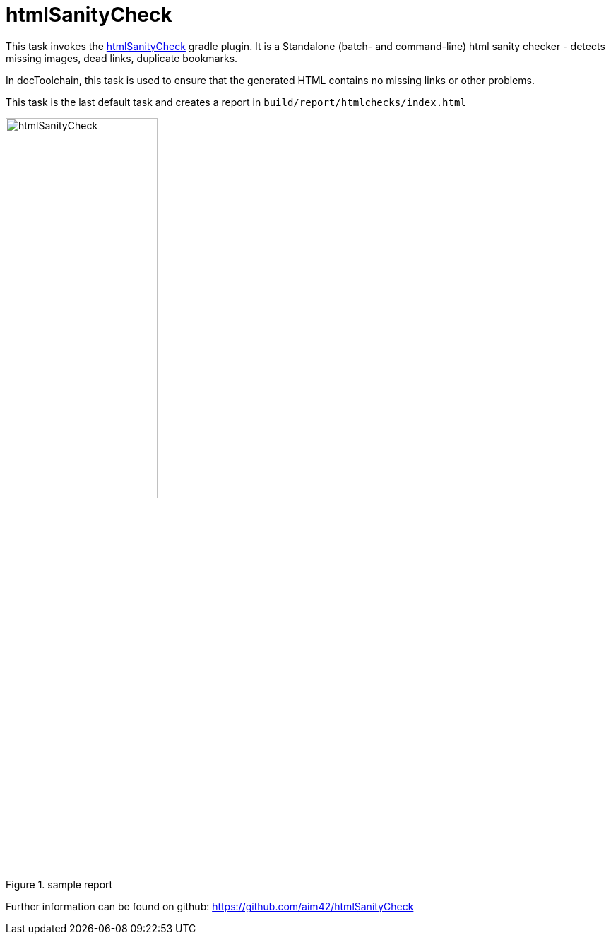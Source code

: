 ifndef::imagesdir[:imagesdir: ../images]
= htmlSanityCheck

This task invokes the https://github.com/aim42/htmlSanityCheck[htmlSanityCheck] gradle plugin.
It is a Standalone (batch- and command-line) html sanity checker - detects missing images, dead links, duplicate bookmarks.

In docToolchain, this task is used to ensure that the generated HTML contains no missing links or other problems.

This task is the last default task and creates a report in `build/report/htmlchecks/index.html`

.sample report
image::manual/htmlSanityCheck.png[width=50%,align="center"]

Further information can be found on github: https://github.com/aim42/htmlSanityCheck
